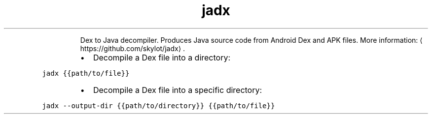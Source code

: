 .TH jadx
.PP
.RS
Dex to Java decompiler.
Produces Java source code from Android Dex and APK files.
More information: \[la]https://github.com/skylot/jadx\[ra]\&.
.RE
.RS
.IP \(bu 2
Decompile a Dex file into a directory:
.RE
.PP
\fB\fCjadx {{path/to/file}}\fR
.RS
.IP \(bu 2
Decompile a Dex file into a specific directory:
.RE
.PP
\fB\fCjadx \-\-output\-dir {{path/to/directory}} {{path/to/file}}\fR
